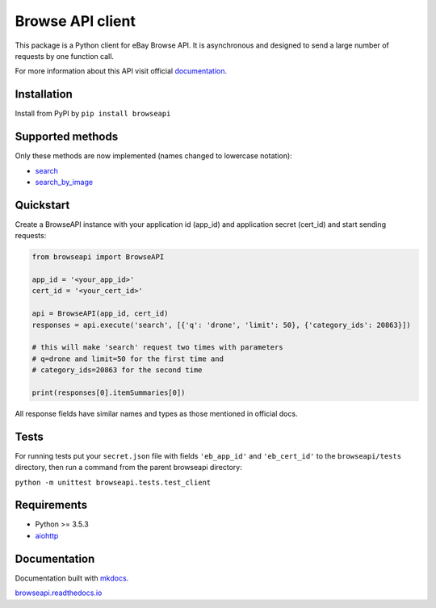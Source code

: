 Browse API client
=================

|coverage| |build_status| |Documentation Status| |PyPI version|

This package is a Python client for eBay Browse API. It is asynchronous
and designed to send a large number of requests by one function call.

For more information about this API visit official
`documentation <https://developer.ebay.com/api-docs/buy/browse/overview.html>`__.

Installation
------------

Install from PyPI by ``pip install browseapi``

Supported methods
-----------------

Only these methods are now implemented (names changed to lowercase
notation):

-  `search <https://developer.ebay.com/api-docs/buy/browse/resources/item_summary/methods/search>`__
-  `search\_by\_image <https://developer.ebay.com/api-docs/buy/browse/resources/search_by_image/methods/searchByImage>`__

Quickstart
----------

Create a BrowseAPI instance with your application id (app\_id) and
application secret (cert\_id) and start sending requests:

.. code:: python

    from browseapi import BrowseAPI

    app_id = '<your_app_id>'
    cert_id = '<your_cert_id>'

    api = BrowseAPI(app_id, cert_id)
    responses = api.execute('search', [{'q': 'drone', 'limit': 50}, {'category_ids': 20863}])

    # this will make 'search' request two times with parameters
    # q=drone and limit=50 for the first time and
    # category_ids=20863 for the second time

    print(responses[0].itemSummaries[0])

All response fields have similar names and types as those mentioned in
official docs.

Tests
-----

For running tests put your ``secret.json`` file with fields
``'eb_app_id'`` and ``'eb_cert_id'`` to the ``browseapi/tests``
directory, then run a command from the parent browseapi directory:

``python -m unittest browseapi.tests.test_client``

Requirements
------------

-  Python >= 3.5.3
-  `aiohttp <https://aiohttp.readthedocs.io/en/stable/>`__

Documentation
-------------

Documentation built with `mkdocs <https://www.mkdocs.org/>`__.

`browseapi.readthedocs.io <https://browseapi.readthedocs.io/en/latest/>`__

.. |coverage| image:: https://img.shields.io/codecov/c/github/AverHLV/browseapi.svg
.. |build_status| image:: https://img.shields.io/gitlab/pipeline/AverHLV/browseapi/dev.svg
.. |Documentation Status| image:: https://readthedocs.org/projects/browseapi/badge/?version=latest
   :target: https://browseapi.readthedocs.io/en/latest/?badge=latest
.. |PyPI version| image:: https://badge.fury.io/py/browseapi.svg
   :target: https://badge.fury.io/py/browseapi

